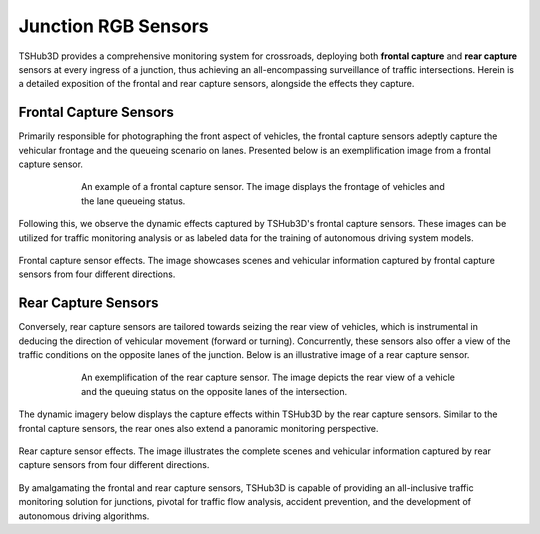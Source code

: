 Junction RGB Sensors
=======================

TSHub3D provides a comprehensive monitoring system for crossroads, deploying both **frontal capture** and **rear capture** sensors at every ingress of a junction, thus achieving an all-encompassing surveillance of traffic intersections. Herein is a detailed exposition of the frontal and rear capture sensors, alongside the effects they capture.

Frontal Capture Sensors
----------------------------

Primarily responsible for photographing the front aspect of vehicles, the frontal capture sensors adeptly capture the vehicular frontage and the queueing scenario on lanes. Presented below is an exemplification image from a frontal capture sensor.

.. figure:: ../../../_static/tshub3d_sensors/junction/junction_front_example.png
   :alt: Frontal capture sensor example
   :align: center
   :figwidth: 75%

   An example of a frontal capture sensor. The image displays the frontage of vehicles and the lane queueing status.

Following this, we observe the dynamic effects captured by TSHub3D's frontal capture sensors. These images can be utilized for traffic monitoring analysis or as labeled data for the training of autonomous driving system models.

.. figure:: ../../../_static/tshub3d_sensors/junction/junction_front.gif
   :alt: Frontal capture sensor effects
   :align: center

   Frontal capture sensor effects. The image showcases scenes and vehicular information captured by frontal capture sensors from four different directions.


Rear Capture Sensors
-----------------------

Conversely, rear capture sensors are tailored towards seizing the rear view of vehicles, which is instrumental in deducing the direction of vehicular movement (forward or turning). Concurrently, these sensors also offer a view of the traffic conditions on the opposite lanes of the junction. Below is an illustrative image of a rear capture sensor.

.. figure:: ../../../_static/tshub3d_sensors/junction/junction_back_example.png
   :alt: Rear capture sensor example
   :align: center
   :figwidth: 75%

   An exemplification of the rear capture sensor. The image depicts the rear view of a vehicle and the queuing status on the opposite lanes of the intersection.

The dynamic imagery below displays the capture effects within TSHub3D by the rear capture sensors. Similar to the frontal capture sensors, the rear ones also extend a panoramic monitoring perspective.

.. figure:: ../../../_static/tshub3d_sensors/junction/junction_back.gif
   :alt: Rear capture sensor effects
   :align: center

   Rear capture sensor effects. The image illustrates the complete scenes and vehicular information captured by rear capture sensors from four different directions.

By amalgamating the frontal and rear capture sensors, TSHub3D is capable of providing an all-inclusive traffic monitoring solution for junctions, pivotal for traffic flow analysis, accident prevention, and the development of autonomous driving algorithms.
